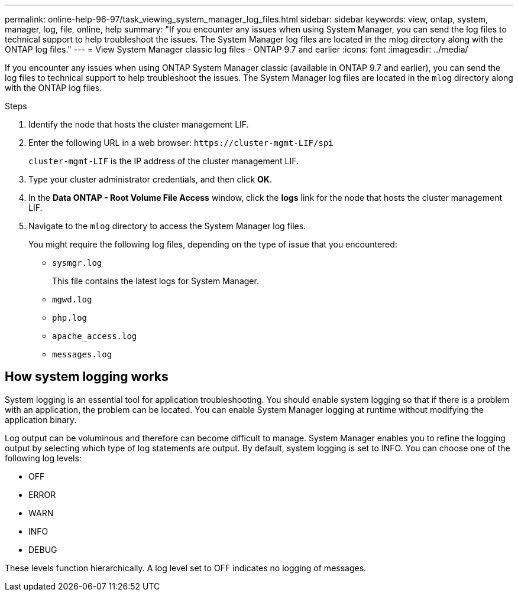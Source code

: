 ---
permalink: online-help-96-97/task_viewing_system_manager_log_files.html
sidebar: sidebar
keywords: view, ontap, system, manager, log, file, online, help
summary: "If you encounter any issues when using System Manager, you can send the log files to technical support to help troubleshoot the issues. The System Manager log files are located in the mlog directory along with the ONTAP log files."
---
= View System Manager classic log files - ONTAP 9.7 and earlier
:icons: font
:imagesdir: ../media/

[.lead]
If you encounter any issues when using ONTAP System Manager classic (available in ONTAP 9.7 and earlier), you can send the log files to technical support to help troubleshoot the issues. The System Manager log files are located in the `mlog` directory along with the ONTAP log files.

.Steps

. Identify the node that hosts the cluster management LIF.
. Enter the following URL in a web browser: `+https://cluster-mgmt-LIF/spi+`
+
`cluster-mgmt-LIF` is the IP address of the cluster management LIF.

. Type your cluster administrator credentials, and then click *OK*.
. In the *Data ONTAP - Root Volume File Access* window, click the *logs* link for the node that hosts the cluster management LIF.
. Navigate to the `mlog` directory to access the System Manager log files.
+
You might require the following log files, depending on the type of issue that you encountered:

 ** `sysmgr.log`
+
This file contains the latest logs for System Manager.

 ** `mgwd.log`
 ** `php.log`
 ** `apache_access.log`
 ** `messages.log`

== How system logging works

System logging is an essential tool for application troubleshooting. You should enable system logging so that if there is a problem with an application, the problem can be located. You can enable System Manager logging at runtime without modifying the application binary.

Log output can be voluminous and therefore can become difficult to manage. System Manager enables you to refine the logging output by selecting which type of log statements are output. By default, system logging is set to INFO. You can choose one of the following log levels:

 * OFF
 * ERROR
 * WARN
 * INFO
 * DEBUG

These levels function hierarchically. A log level set to OFF indicates no logging of messages.

// 2022-03-23, sm-classic rework, created by Aoife
